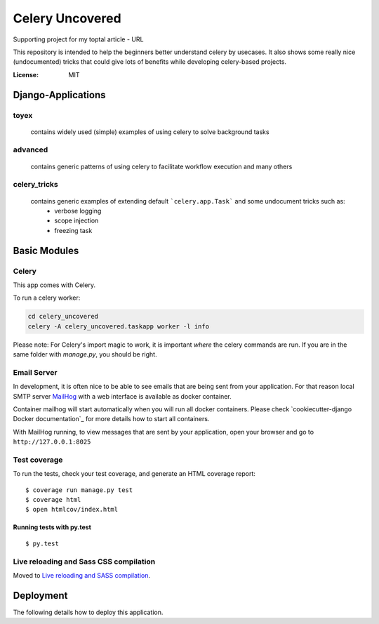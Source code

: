 Celery Uncovered
================

Supporting project for my toptal article - URL

This repository is intended to help the beginners better understand celery by usecases. It also shows some really nice (undocumented) tricks that could give lots of benefits while developing celery-based projects.

.. image:: https://img.shields.io/badge/built%20with-Cookiecutter%20Django-ff69b4.svg
     :target: https://github.com/pydanny/cookiecutter-django/
     :alt: Built with Cookiecutter Django


:License: MIT



Django-Applications
------------

toyex
^^^^^

    contains widely used (simple) examples of using celery to solve background tasks

advanced
^^^^^^

    contains generic patterns of using celery to facilitate workflow execution and many others

celery_tricks
^^^^^^^

    contains generic examples of extending default ```celery.app.Task``` and some undocument tricks such as:
        - verbose logging
        - scope injection
        - freezing task



Basic Modules
--------------


Celery
^^^^^^

This app comes with Celery.

To run a celery worker:

.. code-block:: bash

    cd celery_uncovered
    celery -A celery_uncovered.taskapp worker -l info

Please note: For Celery's import magic to work, it is important *where* the celery commands are run. If you are in the same folder with *manage.py*, you should be right.


Email Server
^^^^^^^^^^^^

In development, it is often nice to be able to see emails that are being sent from your application. For that reason local SMTP server `MailHog`_ with a web interface is available as docker container.

.. _mailhog: https://github.com/mailhog/MailHog

Container mailhog will start automatically when you will run all docker containers.
Please check `cookiecutter-django Docker documentation`_ for more details how to start all containers.

With MailHog running, to view messages that are sent by your application, open your browser and go to ``http://127.0.0.1:8025``


Test coverage
^^^^^^^^^^^^^

To run the tests, check your test coverage, and generate an HTML coverage report::

    $ coverage run manage.py test
    $ coverage html
    $ open htmlcov/index.html


Running tests with py.test
~~~~~~~~~~~~~~~~~~~~~~~~~~

::

  $ py.test

Live reloading and Sass CSS compilation
^^^^^^^^^^^^^^^^^^^^^^^^^^^^^^^^^^^^^^^

Moved to `Live reloading and SASS compilation`_.

.. _`Live reloading and SASS compilation`: http://cookiecutter-django.readthedocs.io/en/latest/live-reloading-and-sass-compilation.html





Deployment
----------

The following details how to deploy this application.
